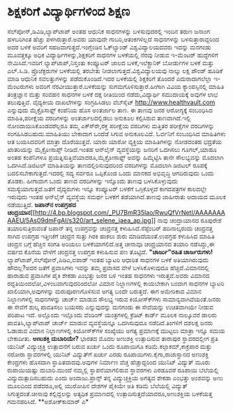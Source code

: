 * ಶಿಕ್ಷಕರಿಗೆ ವಿದ್ಯಾರ್ಥಿಗಳಿಂದ ಶಿಕ್ಷಣ

ಸೆಲ್‍ಪೋನ್,ಡಿವಿಡಿ,ಲ್ಯಾಪ್‍ಟಾಪ್ ಅಂತಹ ಆಧುನಿಕ ಸಾಧನಗಳನ್ನು ಬಳಸುವುದರಲ್ಲಿ ಇಂದಿನ
ತರುಣ ಜನಾಂಗ ಹಳಬರಿಗಿಂತ ಹೆಚ್ಚು ಪಳಗಿರುತ್ತಾರೆ.ಅವರು ಯಾವುದೇ ಗಾಬರಿ,ಆತಂಕಗಳಿಲ್ಲದೆ
ಸಾಧನಗಳನ್ನು ಬಳಸುತ್ತಾರಾದ್ದರಿಂದ ಅದರ ಬಳಕೆ ಅವರಿಗೆ ಸಹಜವಾಗುತ್ತದೆ.ಇಂಗ್ಲೆಂಡಿನ
ಓಕ್‍ಲ್ಯಾಂಡ್ ವಿಶ್ವವಿದ್ಯಾಲಯದವರು ಇದನ್ನು ಮನಗಂಡು ಮೂವತ್ತಕ್ಕೂ ಅಧಿಕ
ವಿದ್ಯಾರ್ಥಿಗಳನ್ನು,ಶಿಕ್ಷಕರಿಗೆ ಸಾಧನಗಳ ಬಳಕೆಯಲ್ಲಿ ನೆರವು ನೀಡುವ ಇ-ಮೆಂಟರ್
ಹುದ್ದೆಗಳಿಗೆ ನೇಮಿಸಿದೆ.ಇವರಿಗೆ ಲ್ಯಾಪ್‍ಟಾಪ್,ನಿಸ್ತಂತು ಕಂಪ್ಯೂಟರ್ ಜಾಲದ
ಬಳಕೆ,ಇಲೆಕ್ಟ್ರಾನಿಕ್ ಬೋರ್ಡುಗಳ ಬಳಕೆ ಮತ್ತು ಎಲ್.ಸಿ.ಡಿ. ಪ್ರೊಜೆಕ್ಟರುಗಳ
ಬಳಕೆಯಲ್ಲಿ ತರಬೇತು ನೀಡಲಾಗುತ್ತದೆ.ವಿಶ್ವವಿದ್ಯಾಲಯವು ನಾಲ್ಕು ಲಕ್ಷ ಪೌಂಡ್ ಹೂಡಿಕೆ
ಮಾಡಿ ಆಧುನಿಕ ಸವಲತ್ತುಗಳನ್ನು ಪಡೆದುಕೊಂಡಿದೆ.ಇದರ ಬಳಕೆಯಲ್ಲಿ ಶಿಕ್ಷಕರಿಗೆ ತೊಂದರೆ
ಎದುರಾದಾಗಲೆಲ್ಲಾ ಇ-ಮೆಂಟರುಗಳು ಅವರಿಗೆ ನೆರವೀಯುತ್ತಾರೆ.ಬಳಕೆಯನ್ನು
ಸುಗಮಗೊಳಿಸುತ್ತಾರೆ.ಹೀಗಾಗಿ ವಿವಿಯ ಕ್ಯಾಂಪಸ್ಸಿನಲ್ಲಿ ಮಾಹಿತಿ ತಂತ್ರಜ್ಞಾನ ಮತ್ತು
ಸಂವಹನ ಸಾಧನಗಳ ಬಳಕೆ ದಕ್ಷ ರೀತಿಯಿಂದ ನಡೆದು,ವಿದ್ಯಾರ್ಥಿ ಸಮುದಾಯಕ್ಕೆ ಅವುಗಳ ಲಾಭ
ತಲುಪುತ್ತಿವೆ.
ವೈದ್ಯಕೀಯ ದಾಖಲೆಗಳನ್ನು ಸಂಗ್ರಹಿಸಿಡಲು ವೆಬ್‍ಸೈಟ್
http://www.healthvault.com ಎನ್ನುವುದು ಮೈಕ್ರೊಸಾಫ್ಟ್ ಕಂಪೆನಿಯ ಹೊಸ ಅಂತರ್ಜಾಲ
ತಾಣ. ಈ ತಾಣವು ಜನರ ಆರೋಗ್ಯಕ್ಕೆ ಸಂಬಂಧಿಸಿದ ಮಾಹಿತಿ,ಪರೀಕ್ಷೆಯ ವರದಿಗಳನ್ನು
ಅಂತರ್ಜಾಲದಲ್ಲಿಡಲು ಅನುಕೂಲ ಕಲ್ಪಿಸಿರುವ ತಾಣವಾಗಿದೆ.ಇಲ್ಲಿ ನೋಂದಾಯಿಸಿಕೊಂಡವರೆಲ್ಲರೂ
ತಮ್ಮ ಎಕ್ಸ್‍ರೇ,ರಕ್ತ ಪರೀಕ್ಷೆಯ ವರದಿಗಳು ಮತ್ತಿತರ ಪರೀಕ್ಷೆಗಳ ವರದಿಗಳನ್ನು
ಸಂಗಹಿಸಿಡಬಹುದು.ಮಾಹಿತಿಯು ಬೇಕಾದಾಗ ಒಂದೆಡೆ ಸಿಗುವ ಅನುಕೂಲವಿದೆ. ಓರ್ವನಿಗೆ
ಸಂಬಂಧಿಸಿದ ಮಾಹಿತಿಗಳು ಆತ ಬಯಸಿದವರಿಗೆ ಮಾತ್ರಾ ದೊರೆಯುತ್ತವೆ. ಯಾರು ಯಾರೋ ವ್ಯಕ್ತಿಯ
ಮಾಹಿತಿಗಳನ್ನು ನೋಡದಂತಹ ಭದ್ರತೆಯ ಖಾತರಿಯನ್ನು ಮೈಕ್ರೋಸಾಪ್ಟ್ ನೀಡಿದೆ.ಇಂತಹ
ಆನ್‍ಲೈನ್ ವ್ಯವಸ್ಥೆಯನ್ನು ಜನರಿಗೆ ಒದಗಿಸಲು ಗೂಗಲ್,ಯಾಹೂ ಅಂತಹ ಕಂಪೆನಿಗಳೂ
ಪ್ರಯತ್ನಿಸುತ್ತಿವೆಯಾದರೂ,ಮೈಕ್ರೋಸಾಫ್ಟ್ ಅವನ್ನು ಹಿಮ್ಮೆಟ್ಟಿಸಿ ತಾನೇ ಸೌಲಭ್ಯವನ್ನು
ಮೊದಲಾಗಿ ಒದಗಿಸಿದೆ.ಡಿಜಿಟಲ್ ಮಾಹಿತಿಯನ್ನು ತಾಣದಲ್ಲಿರಿಸುವುದರಿಂದ ವರದಿಗಳನ್ನು
ಮೊದಲಾಗಿ ಡಿಜಿಟಲ್ ರೂಪಕ್ಕೆ ಬದಲಿಸಬೇಕಾಗುತ್ತದೆ.ಇದರಲ್ಲಿ ಸದ್ಯ ಸರ್ವರೂ ಒಪ್ಪಿಕೊಂಡ
ಒಂದು ಮಾನಕದ ಅಭಿವೃದ್ಧಿ ಆಗದಿರುವುದು ಒಂದು ತೊಡಕು. ಹೀಗಾದಾಗ ಒಂದು ತಾಣದ ವರದಿಗಳನ್ನು
ಇನ್ನೊಂದು ತಾಣವು ಬಳಸಿಕೊಳ್ಳುವುದು ಸಮಸ್ಯೆಯಾಗುತ್ತದೆ.ಜತೆಗೆ ವೈದ್ಯರುಗಳು ಇನ್ನೂ
ಕಂಪ್ಯೂಟರ್ ಬಳಕೆಗೆ ಒಗ್ಗಿಕೊಳ್ಳದೆ ಕಾಗದಪತ್ರಗಳ ಕಾಲದಲ್ಲೇ ಇರುವುದು ಇಂತಹ ಆನ್‍ಲೈನ್
ವ್ಯವಸ್ಥೆಯ ಸಮರ್ಥ ಬಳಕೆಗೆ ತಡೆಯಾಗಿದೆ.ತಾಣವು ಜಾಹೀರಾತು ಆದಾಯದ ಮೂಲಕ ನಡೆಯುತ್ತಿದೆ.
*ಜಪಾನ್‍ನ ಉಪಗ್ರಹದ
ಚಂದ್ರಯಾನ*[[http://4.bp.blogspot.com/_PU7BmR35lao/RwuQfVrNetI/AAAAAAAAAEU/5As09dmFgAI/s1600-h/art_selene_jaea_ap.jpg][[[http://4.bp.blogspot.com/_PU7BmR35lao/RwuQfVrNetI/AAAAAAAAAEU/5As09dmFgAI/s320/art_selene_jaea_ap.jpg]]]]
 ನಾವು ಚಂದ್ರಾಯಾನದ ರೂಪುರೇಶೆ ತಯಾರಿಸುತ್ತಿರುವಂತೆ ಜಪಾನ್ ತನ್ನ ಉಪಗ್ರವನ್ನು
ಚಂದ್ರನತ್ತ ಕಳುಹಿಸಿದೆ.ಸೆಪ್ಟೆಂಬರ್ ಹದಿನಾಲ್ಕರಂದು ಚಂದ್ರನತ್ತ ಸಾಗಿದ ಉಪಗ್ರಹ
ಇತ್ತೀಚೆಗೆ ಚಂದ್ರನ ಸುತ್ತು ಗಿರಕಿ ಹಾಕಲು ಶುರು ಮಾಡಿದೆಯಂತೆ.ಉಪಗ್ರಹ ಕಳುಹಿಸಿದ
ಮಾಹಿತಿ ಚಂದ್ರನ ಬಗ್ಗೆ ಹೆಚ್ಚಿನ ಸಂಗತಿ ಅರಿಯಲು ಬಳಕೆಯಾಗಲಿದೆ.ಅತ್ತ ಚೀನಾವೂ
ಚಂದ್ರಯಾನದ ತಯಾರಿ ನಡೆಸಿದ್ದು,ಈ ವರ್ಷದ ಕೊನೆಯ ವೇಳೆಗೆ ಚಂದ್ರನತ್ತ ಉಪಗ್ರಹ ಕಳುಹಿಸುವ
ಪಣ ತೊಟ್ಟಿದೆ.
*"ಚಾರ್ಜು"ರಹಿತ ಚಾರ್ಜರುಗಳು!*
 ಲ್ಯಾಪ್‍ಟಾಪ್,ಸೆಲ್‍ಪೋನ್,ಪಿಡಿಎ,ಐಪಾಡ್ ಇಂತಹ ಬ್ಯಾಟರಿ ಆಧಾರಿತ ಸಾಧನಗಳ ಬಳಕೆ
ಅತಿಯಾಗಿರುವುದು ಹೌದಲ್ಲ?ಅದರ ಜತೆಗೆ ಪ್ರವಾಸಿಗಳು ಇವನ್ನು ತಮ್ಮ ಪ್ರವಾಸದ ವೇಳೆ
ಬಳಸಿಕೊಳುವುದೂ ಹೆಚ್ಚಿದೆ.ವಿಮಾನದಲ್ಲಿ ಹಾರಾಡುವ ಪ್ರವಾಸಿಗಳ ಪೈಕಿ ಶೇಕಡಾ ಎಂಭತ್ತು
ಜನರ ಬಳಿ ಇಂತಹ ಸಾಧನಗಳು ಇರುತ್ತವೆ.ಅವರು ವಿಮಾನದ
ರದ್ದತಿಯಿಂದಲೋ,ವಿಳಂಬವಾಗುವುದರಿಂದಲೋ ವಿಮಾನ ನಿಲ್ದಾಣಗಳಲ್ಲಿ ಕಾಯಬೇಕಾಗಿ ಬಂದಾಗ
ಸಾಧನಗಳ ಬ್ಯಾಟರಿ ಖಾಲಿಯಾಗಿ,ಅವುಗಳನ್ನು ಮರುಪೂರಣಗೊಳಿಸುವ ಅಗತ್ಯ ಬಂದೇ ಬರುತ್ತದೆ. ಈಗ
ಅಮೇರಿಕಾದ ವಿಮಾನ ನಿಲ್ದಾಣಗಳಲ್ಲಿ ಸಾಧನಗಳನ್ನು ಚಾರ್ಜ್ ಮಾಡುವ ಸೌಲಭ್ಯ ಇರುವ
ಕಿಯೋಸ್ಕ್‍ಗಳು ಸಾಮಾನ್ಯವಾಗಿವೆಯಂತೆ.ಜನರು ಈ ಸೇವೆಗೆ ಶುಲ್ಕ ಪಾವತಿಸಲು ಬಯಸರು
ಎನ್ನುವುದನ್ನು ಮನಗಂಡು ಈ ಸೇವೆಯನ್ನು ಉಚಿತವಾಗಿಯೇ ನೀಡುವ ಪರಿಪಾಟ ಇದೆ. ಅಲ್ಲೊಂದು
ಇಲ್ಲೊಂದು ವೆಂಡಿಂಗ್ ಯಂತ್ರಗಳಲ್ಲಿ ಕ್ರೆಡಿಟ್ ಕಾರ್ಡ್ ಮೂಲಕ ನಾಲ್ಕೂವರೆ ಡಾಲರು
ಪಾವತಿಸಿ,ಲ್ಯಾಪ್‍ಟಾಪ್ ಚಾರ್ಜ್ ಮಾಡುವ ವ್ಯವಸ್ಥೆಯನ್ನೂ ಒದಗಿಸುವುದೂ
ನಡೆದಿದೆ.ತಿಂಗಳಿಗೆ ದಶಲಕ್ಷ ಜನರು ಓಡಾಡುವ ವಿಮಾನ ನಿಲ್ದಾಣಗಳಲ್ಲಿ ಕಿಯೋಸ್ಕ್‍ಗಳ
ಸಂಖ್ಯೆಯು ಅಗತ್ಯ ಪ್ರಮಾಣಕ್ಕೆ ಮುಟ್ಟಲು ಮಾತ್ರಾ ಇನ್ನೂ ಸಮಯ ಬೇಕಾದೀತು.
*ಅಣುಶಕ್ತಿ ದುಬಾರಿಯೇ?*
 ಭಾರತದ ಮೊದಲ ಅಣುಶಕ್ತಿ ಉತ್ಪಾದಿಸುವ ತಾರಾಪುರ ಸ್ಥಾವರದಲ್ಲೀಗ ಪ್ರತಿ ಯುನಿಟ್
ವಿದ್ಯುಚ್ಚಕ್ತಿ ಉತ್ಪಾದನೆಗೆ ಬರುವ ಖರ್ಚು ಒಂದು ರೂಪಾಯಿಗೂ
ಕಡಿಮೆ.ಕಲ್ಪಾಕಮ್,ಕಾಕ್ರಪಾರ ಮತ್ತು ನರೋರಾ ಸ್ಥಾವರಗಳಲ್ಲಿ ಯುನಿಟ್ ವಿದ್ಯುತ್‍ಗೆ
ಖರ್ಚು ಎರಡು ರೂಪಾಯಿಗಳು.ಕೈಗಾ,ರಾಜಾಸ್ಥಾನದ ಅಣುಶಕ್ತಿ ಕೇಂದ್ರಗಳು ಹೊಸದಾಗಿ
ಸ್ಥಾಪಿತವಾದವು.ಅವುಗಳ ನಿರ್ಮಾಣ ವೆಚ್ಚ ಹೆಚ್ಚಾದ್ದರಿಂದ ಯುನಿಟ್ ವಿದ್ಯುತ್ ಮೂರು
ರುಪಾಯಿಯಷ್ಟು ದುಬಾರಿ.ಮುಂದೆ ನಮ್ಮಲ್ಲಿ ಸ್ಥಾಪನೆಯಾಗಲಿರುವ ಸ್ಥಾವರಗಳು ಎರಡೂವರೆ
ರೂಪಾಯಿ ಬೆಲೆಯಲ್ಲಿ ವಿದ್ಯುದುತ್ಪಾದಿಸಬಹುದು ಎಂದು ಅಂದಾಜು.ಪ್ರಾನ್ಸ್ ತನ್ನ
ವಿದ್ಯುಚ್ಚಕ್ತಿಯ ಅಗತ್ಯದ ಶೇಕಡಾ ಎಂಭತ್ತು ಅಂಶವನ್ನು ಅಣು ಮೂಲದಿಂದ ಪಡೆದರೂ,ಅಲ್ಲಿ
ಯುರೋಪಿನ ದೇಶಗಳ ಪೈಕಿಯೇ ಅತಿ ಕಡಿಮೆ ಬೆಲೆಯಲ್ಲಿ ವಿದ್ಯುತ್ ಸಿಗುತ್ತದಂತೆ.ಚೀನಾವು
ಕಲ್ಲಿದ್ದಲನ್ನು ಅತ್ಯಧಿಕ ಪ್ರಮಾಣದಲ್ಲಿ ಉತ್ಪಾದಿಸುತ್ತದೆಯಾದರೂ,ಅಣುಶಕ್ತಿಯ ಬಳಕೆಯತ್ತ
ಗಮನಹರಿಸಿದೆ.
**ಅಶೋಕ್‍ಕುಮಾರ್ ಎ*
